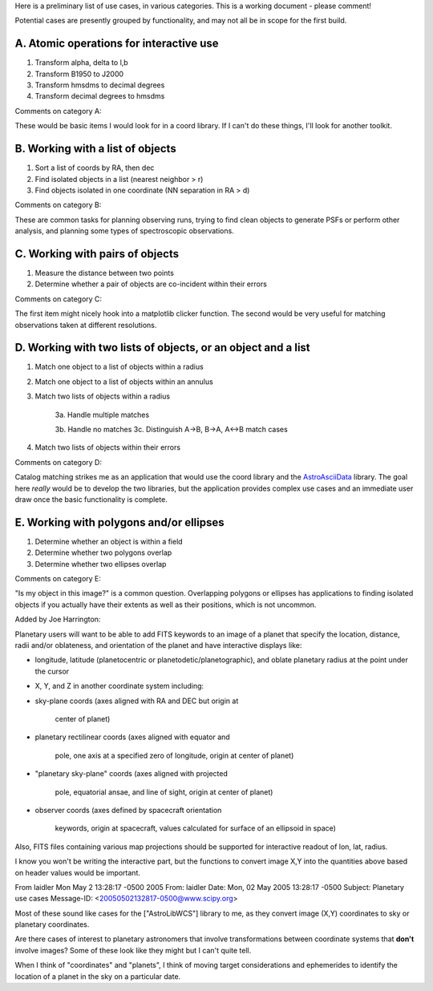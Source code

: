 Here is a preliminary list of use cases, in various categories. This is a working document - please comment!

Potential cases are presently grouped by functionality, and may not all be in scope for the first build.

A. Atomic operations for interactive use
----------------------------------------

1. Transform alpha, delta to l,b

#. Transform B1950 to J2000

#. Transform hmsdms to decimal degrees

#. Transform decimal degrees to hmsdms

Comments on category A: 

These would be basic items I would look for in a coord library. If I can't do these things, I'll look for another toolkit.

B. Working with a list of objects
---------------------------------

1. Sort a list of coords by RA, then dec

#. Find isolated objects in a list (nearest neighbor > r)

#. Find objects isolated in one coordinate (NN separation in RA > d)

Comments on category B:

These are common tasks for planning observing runs, trying to find clean objects to generate PSFs or perform other analysis, and planning some types of spectroscopic observations.

C. Working with pairs of objects
--------------------------------

1. Measure the distance between two points

#. Determine whether a pair of objects are co-incident within their errors

Comments on category C: 

The first item might nicely hook into a matplotlib clicker function. The second would be very useful for matching observations taken at different resolutions.

D. Working with two lists of objects, or an object and a list
-------------------------------------------------------------

1. Match one object to a list of objects within a radius

#. Match one object to a list of objects within an annulus

#. Match two lists of objects within a radius

     3a. Handle multiple matches

     3b. Handle no matches 3c. Distinguish A->B, B->A, A<->B match cases

#. Match two lists of objects within their errors

Comments on category D:

Catalog matching strikes me as an application that would use the coord library and the AstroAsciiData_ library. The goal here *really* would be to develop the two libraries, but the application provides complex use cases and an immediate user draw once the basic functionality is complete.

E. Working with polygons and/or ellipses
----------------------------------------

1. Determine whether an object is within a field

#. Determine whether two polygons overlap

#. Determine whether two ellipses overlap

Comments on category E:

"Is my object in this image?" is a common question. Overlapping polygons or ellipses has applications to finding isolated objects if you actually have their extents as well as their positions, which is not uncommon.

Added by Joe Harrington:

Planetary users will want to be able to add FITS keywords to an image of a planet that specify the location, distance, radii and/or oblateness, and orientation of the planet and have interactive displays like:

* longitude, latitude (planetocentric or planetodetic/planetographic), and oblate planetary radius at the point under the cursor

* X, Y, and Z in another coordinate system including:

* sky-plane coords (axes aligned with RA and DEC but origin at

    center of planet)

* planetary rectilinear coords (axes aligned with equator and

    pole, one axis at a specified zero of longitude, origin at center of planet)

* "planetary sky-plane" coords (axes aligned with projected

    pole, equatorial ansae, and line of sight, origin at center of planet)

* observer coords (axes defined by spacecraft orientation

    keywords, origin at spacecraft, values calculated for surface of an ellipsoid in space)

Also, FITS files containing various map projections should be supported for interactive readout of lon, lat, radius.

I know you won't be writing the interactive part, but the functions to convert image X,Y into the quantities above based on header values would be important.

From laidler Mon May 2 13:28:17 -0500 2005 From: laidler Date: Mon, 02 May 2005 13:28:17 -0500 Subject: Planetary use cases Message-ID: <`20050502132817-0500@www.scipy.org`_>

Most of these sound like cases for the ["AstroLibWCS"] library to me, as they convert image (X,Y) coordinates to sky or planetary coordinates. 

Are there cases of interest to planetary astronomers that involve transformations between coordinate systems that **don't** involve images? Some of these look like they might but I can't quite tell.

When I think of "coordinates" and "planets", I think of moving target considerations and ephemerides to identify the location of a planet in the sky on a particular date. 

.. ############################################################################

.. _AstroAsciiData: ../AstroAsciiData

.. _20050502132817-0500@www.scipy.org: mailto:20050502132817-0500@www.scipy.org

